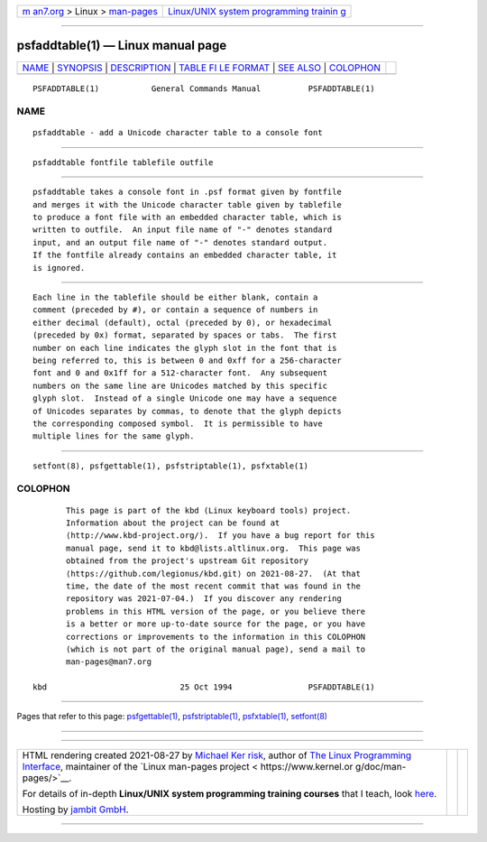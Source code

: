 .. container:: page-top

.. container:: nav-bar

   +----------------------------------+----------------------------------+
   | `m                               | `Linux/UNIX system programming   |
   | an7.org <../../../index.html>`__ | trainin                          |
   | > Linux >                        | g <http://man7.org/training/>`__ |
   | `man-pages <../index.html>`__    |                                  |
   +----------------------------------+----------------------------------+

--------------

psfaddtable(1) — Linux manual page
==================================

+-----------------------------------+-----------------------------------+
| `NAME <#NAME>`__ \|               |                                   |
| `SYNOPSIS <#SYNOPSIS>`__ \|       |                                   |
| `DESCRIPTION <#DESCRIPTION>`__ \| |                                   |
| `TABLE FI                         |                                   |
| LE FORMAT <#TABLE_FILE_FORMAT>`__ |                                   |
| \| `SEE ALSO <#SEE_ALSO>`__ \|    |                                   |
| `COLOPHON <#COLOPHON>`__          |                                   |
+-----------------------------------+-----------------------------------+
| .. container:: man-search-box     |                                   |
+-----------------------------------+-----------------------------------+

::

   PSFADDTABLE(1)           General Commands Manual          PSFADDTABLE(1)

NAME
-------------------------------------------------

::

          psfaddtable - add a Unicode character table to a console font


---------------------------------------------------------

::

          psfaddtable fontfile tablefile outfile


---------------------------------------------------------------

::

          psfaddtable takes a console font in .psf format given by fontfile
          and merges it with the Unicode character table given by tablefile
          to produce a font file with an embedded character table, which is
          written to outfile.  An input file name of "-" denotes standard
          input, and an output file name of "-" denotes standard output.
          If the fontfile already contains an embedded character table, it
          is ignored.


---------------------------------------------------------------------------

::

          Each line in the tablefile should be either blank, contain a
          comment (preceded by #), or contain a sequence of numbers in
          either decimal (default), octal (preceded by 0), or hexadecimal
          (preceded by 0x) format, separated by spaces or tabs.  The first
          number on each line indicates the glyph slot in the font that is
          being referred to, this is between 0 and 0xff for a 256-character
          font and 0 and 0x1ff for a 512-character font.  Any subsequent
          numbers on the same line are Unicodes matched by this specific
          glyph slot.  Instead of a single Unicode one may have a sequence
          of Unicodes separates by commas, to denote that the glyph depicts
          the corresponding composed symbol.  It is permissible to have
          multiple lines for the same glyph.


---------------------------------------------------------

::

          setfont(8), psfgettable(1), psfstriptable(1), psfxtable(1)

COLOPHON
---------------------------------------------------------

::

          This page is part of the kbd (Linux keyboard tools) project.
          Information about the project can be found at 
          ⟨http://www.kbd-project.org/⟩.  If you have a bug report for this
          manual page, send it to kbd@lists.altlinux.org.  This page was
          obtained from the project's upstream Git repository
          ⟨https://github.com/legionus/kbd.git⟩ on 2021-08-27.  (At that
          time, the date of the most recent commit that was found in the
          repository was 2021-07-04.)  If you discover any rendering
          problems in this HTML version of the page, or you believe there
          is a better or more up-to-date source for the page, or you have
          corrections or improvements to the information in this COLOPHON
          (which is not part of the original manual page), send a mail to
          man-pages@man7.org

   kbd                            25 Oct 1994                PSFADDTABLE(1)

--------------

Pages that refer to this page:
`psfgettable(1) <../man1/psfgettable.1.html>`__, 
`psfstriptable(1) <../man1/psfstriptable.1.html>`__, 
`psfxtable(1) <../man1/psfxtable.1.html>`__, 
`setfont(8) <../man8/setfont.8.html>`__

--------------

--------------

.. container:: footer

   +-----------------------+-----------------------+-----------------------+
   | HTML rendering        |                       | |Cover of TLPI|       |
   | created 2021-08-27 by |                       |                       |
   | `Michael              |                       |                       |
   | Ker                   |                       |                       |
   | risk <https://man7.or |                       |                       |
   | g/mtk/index.html>`__, |                       |                       |
   | author of `The Linux  |                       |                       |
   | Programming           |                       |                       |
   | Interface <https:     |                       |                       |
   | //man7.org/tlpi/>`__, |                       |                       |
   | maintainer of the     |                       |                       |
   | `Linux man-pages      |                       |                       |
   | project <             |                       |                       |
   | https://www.kernel.or |                       |                       |
   | g/doc/man-pages/>`__. |                       |                       |
   |                       |                       |                       |
   | For details of        |                       |                       |
   | in-depth **Linux/UNIX |                       |                       |
   | system programming    |                       |                       |
   | training courses**    |                       |                       |
   | that I teach, look    |                       |                       |
   | `here <https://ma     |                       |                       |
   | n7.org/training/>`__. |                       |                       |
   |                       |                       |                       |
   | Hosting by `jambit    |                       |                       |
   | GmbH                  |                       |                       |
   | <https://www.jambit.c |                       |                       |
   | om/index_en.html>`__. |                       |                       |
   +-----------------------+-----------------------+-----------------------+

--------------

.. container:: statcounter

   |Web Analytics Made Easy - StatCounter|

.. |Cover of TLPI| image:: https://man7.org/tlpi/cover/TLPI-front-cover-vsmall.png
   :target: https://man7.org/tlpi/
.. |Web Analytics Made Easy - StatCounter| image:: https://c.statcounter.com/7422636/0/9b6714ff/1/
   :class: statcounter
   :target: https://statcounter.com/
